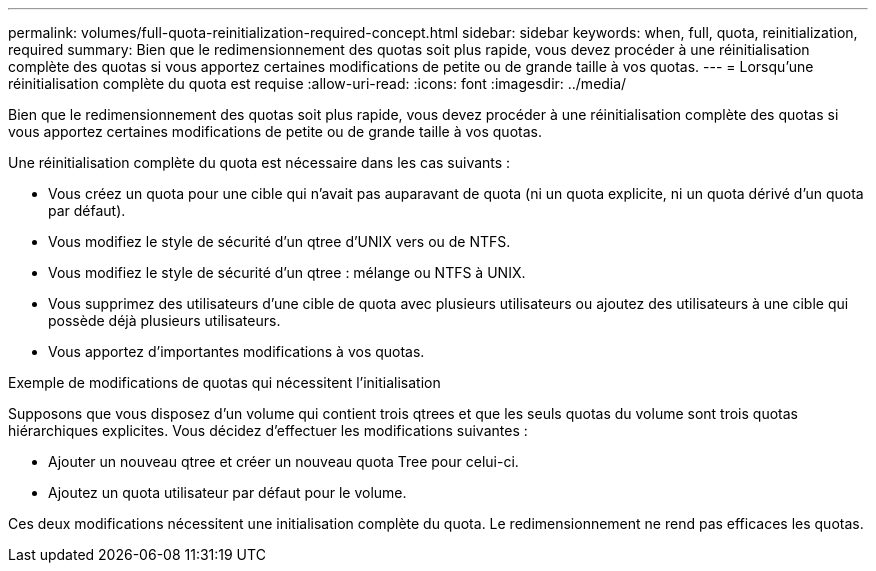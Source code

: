---
permalink: volumes/full-quota-reinitialization-required-concept.html 
sidebar: sidebar 
keywords: when, full, quota, reinitialization, required 
summary: Bien que le redimensionnement des quotas soit plus rapide, vous devez procéder à une réinitialisation complète des quotas si vous apportez certaines modifications de petite ou de grande taille à vos quotas. 
---
= Lorsqu'une réinitialisation complète du quota est requise
:allow-uri-read: 
:icons: font
:imagesdir: ../media/


[role="lead"]
Bien que le redimensionnement des quotas soit plus rapide, vous devez procéder à une réinitialisation complète des quotas si vous apportez certaines modifications de petite ou de grande taille à vos quotas.

Une réinitialisation complète du quota est nécessaire dans les cas suivants :

* Vous créez un quota pour une cible qui n'avait pas auparavant de quota (ni un quota explicite, ni un quota dérivé d'un quota par défaut).
* Vous modifiez le style de sécurité d'un qtree d'UNIX vers ou de NTFS.
* Vous modifiez le style de sécurité d'un qtree : mélange ou NTFS à UNIX.
* Vous supprimez des utilisateurs d'une cible de quota avec plusieurs utilisateurs ou ajoutez des utilisateurs à une cible qui possède déjà plusieurs utilisateurs.
* Vous apportez d'importantes modifications à vos quotas.


.Exemple de modifications de quotas qui nécessitent l'initialisation
Supposons que vous disposez d'un volume qui contient trois qtrees et que les seuls quotas du volume sont trois quotas hiérarchiques explicites. Vous décidez d'effectuer les modifications suivantes :

* Ajouter un nouveau qtree et créer un nouveau quota Tree pour celui-ci.
* Ajoutez un quota utilisateur par défaut pour le volume.


Ces deux modifications nécessitent une initialisation complète du quota. Le redimensionnement ne rend pas efficaces les quotas.

